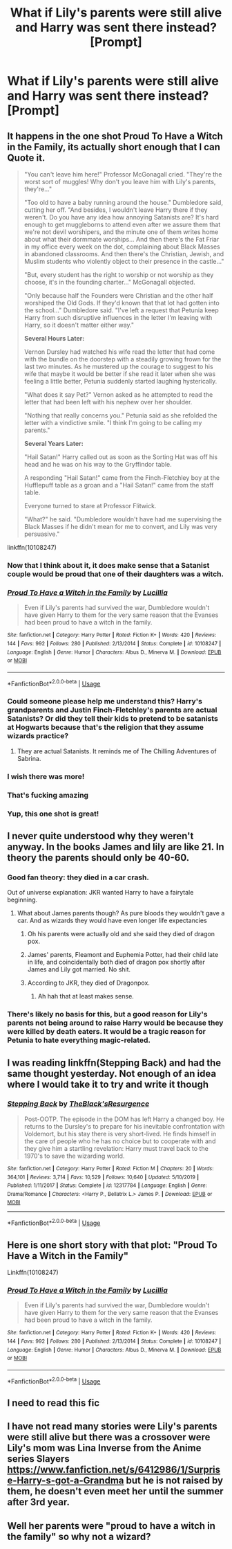 #+TITLE: What if Lily's parents were still alive and Harry was sent there instead? [Prompt]

* What if Lily's parents were still alive and Harry was sent there instead? [Prompt]
:PROPERTIES:
:Author: rlrox
:Score: 76
:DateUnix: 1589893673.0
:DateShort: 2020-May-19
:FlairText: Request
:END:

** It happens in the one shot *Proud To Have a Witch in the Family*, its actually short enough that I can Quote it.

#+begin_quote
  "You can't leave him here!" Professor McGonagall cried. "They're the worst sort of muggles! Why don't you leave him with Lily's parents, they're..."

  "Too old to have a baby running around the house." Dumbledore said, cutting her off. "And besides, I wouldn't leave Harry there if they weren't. Do you have any idea how annoying Satanists are? It's hard enough to get muggleborns to attend even after we assure them that we're not devil worshipers, and the minute one of them writes home about what their dormmate worships... And then there's the Fat Friar in my office every week on the dot, complaining about Black Masses in abandoned classrooms. And then there's the Christian, Jewish, and Muslim students who violently object to their presence in the castle..."

  "But, every student has the right to worship or not worship as they choose, it's in the founding charter..." McGonagall objected.

  "Only because half the Founders were Christian and the other half worshiped the Old Gods. If they'd known that that lot had gotten into the school..." Dumbledore said. "I've left a request that Petunia keep Harry from such disruptive influences in the letter I'm leaving with Harry, so it doesn't matter either way."

  *Several Hours Later:*

  Vernon Dursley had watched his wife read the letter that had come with the bundle on the doorstep with a steadily growing frown for the last two minutes. As he mustered up the courage to suggest to his wife that maybe it would be better if she read it later when she was feeling a little better, Petunia suddenly started laughing hysterically.

  "What does it say Pet?" Vernon asked as he attempted to read the letter that had been left with his nephew over her shoulder.

  "Nothing that really concerns you." Petunia said as she refolded the letter with a vindictive smile. "I think I'm going to be calling my parents."

  *Several Years Later:*

  "Hail Satan!" Harry called out as soon as the Sorting Hat was off his head and he was on his way to the Gryffindor table.

  A responding "Hail Satan!" came from the Finch-Fletchley boy at the Hufflepuff table as a groan and a "Hail Satan!" came from the staff table.

  Everyone turned to stare at Professor Flitwick.

  "What?" he said. "Dumbledore wouldn't have had me supervising the Black Masses if he didn't mean for me to convert, and Lily was very persuasive."
#+end_quote

linkffn(10108247)
:PROPERTIES:
:Author: aAlouda
:Score: 83
:DateUnix: 1589893995.0
:DateShort: 2020-May-19
:END:

*** Now that I think about it, it does make sense that a Satanist couple would be proud that one of their daughters was a witch.
:PROPERTIES:
:Author: SnobbishWizard
:Score: 41
:DateUnix: 1589897250.0
:DateShort: 2020-May-19
:END:


*** [[https://www.fanfiction.net/s/10108247/1/][*/Proud To Have a Witch in the Family/*]] by [[https://www.fanfiction.net/u/579283/Lucillia][/Lucillia/]]

#+begin_quote
  Even if Lily's parents had survived the war, Dumbledore wouldn't have given Harry to them for the very same reason that the Evanses had been proud to have a witch in the family.
#+end_quote

^{/Site/:} ^{fanfiction.net} ^{*|*} ^{/Category/:} ^{Harry} ^{Potter} ^{*|*} ^{/Rated/:} ^{Fiction} ^{K+} ^{*|*} ^{/Words/:} ^{420} ^{*|*} ^{/Reviews/:} ^{144} ^{*|*} ^{/Favs/:} ^{992} ^{*|*} ^{/Follows/:} ^{280} ^{*|*} ^{/Published/:} ^{2/13/2014} ^{*|*} ^{/Status/:} ^{Complete} ^{*|*} ^{/id/:} ^{10108247} ^{*|*} ^{/Language/:} ^{English} ^{*|*} ^{/Genre/:} ^{Humor} ^{*|*} ^{/Characters/:} ^{Albus} ^{D.,} ^{Minerva} ^{M.} ^{*|*} ^{/Download/:} ^{[[http://www.ff2ebook.com/old/ffn-bot/index.php?id=10108247&source=ff&filetype=epub][EPUB]]} ^{or} ^{[[http://www.ff2ebook.com/old/ffn-bot/index.php?id=10108247&source=ff&filetype=mobi][MOBI]]}

--------------

*FanfictionBot*^{2.0.0-beta} | [[https://github.com/tusing/reddit-ffn-bot/wiki/Usage][Usage]]
:PROPERTIES:
:Author: FanfictionBot
:Score: 15
:DateUnix: 1589894009.0
:DateShort: 2020-May-19
:END:


*** Could someone please help me understand this? Harry's grandparents and Justin Finch-Fletchley's parents are actual Satanists? Or did they tell their kids to pretend to be satanists at Hogwarts because that's the religion that they assume wizards practice?
:PROPERTIES:
:Author: paleocacher
:Score: 10
:DateUnix: 1589907537.0
:DateShort: 2020-May-19
:END:

**** They are actual Satanists. It reminds me of The Chilling Adventures of Sabrina.
:PROPERTIES:
:Author: Kellar21
:Score: 10
:DateUnix: 1589923924.0
:DateShort: 2020-May-20
:END:


*** I wish there was more!
:PROPERTIES:
:Author: unicorn_mafia537
:Score: 9
:DateUnix: 1589903818.0
:DateShort: 2020-May-19
:END:


*** That's fucking amazing
:PROPERTIES:
:Author: flingerdinger
:Score: 2
:DateUnix: 1589905603.0
:DateShort: 2020-May-19
:END:


*** Yup, this one shot is great!
:PROPERTIES:
:Author: aMiserable_creature
:Score: 3
:DateUnix: 1589906641.0
:DateShort: 2020-May-19
:END:


** I never quite understood why they weren't anyway. In the books James and lily are like 21. In theory the parents should only be 40-60.
:PROPERTIES:
:Author: aideya
:Score: 18
:DateUnix: 1589905543.0
:DateShort: 2020-May-19
:END:

*** Good fan theory: they died in a car crash.

Out of universe explanation: JKR wanted Harry to have a fairytale beginning.
:PROPERTIES:
:Author: Ash_Lestrange
:Score: 34
:DateUnix: 1589913147.0
:DateShort: 2020-May-19
:END:

**** What about James parents though? As pure bloods they wouldn't gave a car. And as wizards they would have even longer life expectancies
:PROPERTIES:
:Author: aideya
:Score: 2
:DateUnix: 1589913217.0
:DateShort: 2020-May-19
:END:

***** Oh his parents were actually old and she said they died of dragon pox.
:PROPERTIES:
:Author: Ash_Lestrange
:Score: 26
:DateUnix: 1589913515.0
:DateShort: 2020-May-19
:END:


***** James' parents, Fleamont and Euphemia Potter, had their child late in life, and coincidentally both died of dragon pox shortly after James and Lily got married. No shit.
:PROPERTIES:
:Author: socke42
:Score: 19
:DateUnix: 1589913960.0
:DateShort: 2020-May-19
:END:


***** According to JKR, they died of Dragonpox.
:PROPERTIES:
:Author: StrangeOne01
:Score: 3
:DateUnix: 1589913636.0
:DateShort: 2020-May-19
:END:

****** Ah hah that at least makes sense.
:PROPERTIES:
:Author: aideya
:Score: 2
:DateUnix: 1589913721.0
:DateShort: 2020-May-19
:END:


*** There's likely no basis for this, but a good reason for Lily's parents not being around to raise Harry would be because they were killed by death eaters. It would be a tragic reason for Petunia to hate everything magic-related.
:PROPERTIES:
:Author: LancexVance
:Score: 5
:DateUnix: 1589938813.0
:DateShort: 2020-May-20
:END:


** I was reading linkffn(Stepping Back) and had the same thought yesterday. Not enough of an idea where I would take it to try and write it though
:PROPERTIES:
:Author: kdbvols
:Score: 6
:DateUnix: 1589901819.0
:DateShort: 2020-May-19
:END:

*** [[https://www.fanfiction.net/s/12317784/1/][*/Stepping Back/*]] by [[https://www.fanfiction.net/u/8024050/TheBlack-sResurgence][/TheBlack'sResurgence/]]

#+begin_quote
  Post-OOTP. The episode in the DOM has left Harry a changed boy. He returns to the Dursley's to prepare for his inevitable confrontation with Voldemort, but his stay there is very short-lived. He finds himself in the care of people who he has no choice but to cooperate with and they give him a startling revelation: Harry must travel back to the 1970's to save the wizarding world.
#+end_quote

^{/Site/:} ^{fanfiction.net} ^{*|*} ^{/Category/:} ^{Harry} ^{Potter} ^{*|*} ^{/Rated/:} ^{Fiction} ^{M} ^{*|*} ^{/Chapters/:} ^{20} ^{*|*} ^{/Words/:} ^{364,101} ^{*|*} ^{/Reviews/:} ^{3,714} ^{*|*} ^{/Favs/:} ^{10,529} ^{*|*} ^{/Follows/:} ^{10,640} ^{*|*} ^{/Updated/:} ^{5/10/2019} ^{*|*} ^{/Published/:} ^{1/11/2017} ^{*|*} ^{/Status/:} ^{Complete} ^{*|*} ^{/id/:} ^{12317784} ^{*|*} ^{/Language/:} ^{English} ^{*|*} ^{/Genre/:} ^{Drama/Romance} ^{*|*} ^{/Characters/:} ^{<Harry} ^{P.,} ^{Bellatrix} ^{L.>} ^{James} ^{P.} ^{*|*} ^{/Download/:} ^{[[http://www.ff2ebook.com/old/ffn-bot/index.php?id=12317784&source=ff&filetype=epub][EPUB]]} ^{or} ^{[[http://www.ff2ebook.com/old/ffn-bot/index.php?id=12317784&source=ff&filetype=mobi][MOBI]]}

--------------

*FanfictionBot*^{2.0.0-beta} | [[https://github.com/tusing/reddit-ffn-bot/wiki/Usage][Usage]]
:PROPERTIES:
:Author: FanfictionBot
:Score: 3
:DateUnix: 1589901836.0
:DateShort: 2020-May-19
:END:


** Here is one short story with that plot: "Proud To Have a Witch in the Family"

Linkffn(10108247)
:PROPERTIES:
:Author: Starfox5
:Score: 2
:DateUnix: 1589893839.0
:DateShort: 2020-May-19
:END:

*** [[https://www.fanfiction.net/s/10108247/1/][*/Proud To Have a Witch in the Family/*]] by [[https://www.fanfiction.net/u/579283/Lucillia][/Lucillia/]]

#+begin_quote
  Even if Lily's parents had survived the war, Dumbledore wouldn't have given Harry to them for the very same reason that the Evanses had been proud to have a witch in the family.
#+end_quote

^{/Site/:} ^{fanfiction.net} ^{*|*} ^{/Category/:} ^{Harry} ^{Potter} ^{*|*} ^{/Rated/:} ^{Fiction} ^{K+} ^{*|*} ^{/Words/:} ^{420} ^{*|*} ^{/Reviews/:} ^{144} ^{*|*} ^{/Favs/:} ^{992} ^{*|*} ^{/Follows/:} ^{280} ^{*|*} ^{/Published/:} ^{2/13/2014} ^{*|*} ^{/Status/:} ^{Complete} ^{*|*} ^{/id/:} ^{10108247} ^{*|*} ^{/Language/:} ^{English} ^{*|*} ^{/Genre/:} ^{Humor} ^{*|*} ^{/Characters/:} ^{Albus} ^{D.,} ^{Minerva} ^{M.} ^{*|*} ^{/Download/:} ^{[[http://www.ff2ebook.com/old/ffn-bot/index.php?id=10108247&source=ff&filetype=epub][EPUB]]} ^{or} ^{[[http://www.ff2ebook.com/old/ffn-bot/index.php?id=10108247&source=ff&filetype=mobi][MOBI]]}

--------------

*FanfictionBot*^{2.0.0-beta} | [[https://github.com/tusing/reddit-ffn-bot/wiki/Usage][Usage]]
:PROPERTIES:
:Author: FanfictionBot
:Score: 2
:DateUnix: 1589893851.0
:DateShort: 2020-May-19
:END:


** I need to read this fic
:PROPERTIES:
:Author: pygmypuffonacid
:Score: 1
:DateUnix: 1589901881.0
:DateShort: 2020-May-19
:END:


** I have not read many stories were Lily's parents were still alive but there was a crossover were Lily's mom was Lina Inverse from the Anime series Slayers [[https://www.fanfiction.net/s/6412986/1/Surprise-Harry-s-got-a-Grandma]] but he is not raised by them, he doesn't even meet her until the summer after 3rd year.
:PROPERTIES:
:Author: Hendrixiea
:Score: 1
:DateUnix: 1589923174.0
:DateShort: 2020-May-20
:END:


** Well her parents were "proud to have a witch in the family" so why not a wizard?
:PROPERTIES:
:Author: OpenOrganization8
:Score: 1
:DateUnix: 1589965429.0
:DateShort: 2020-May-20
:END:
